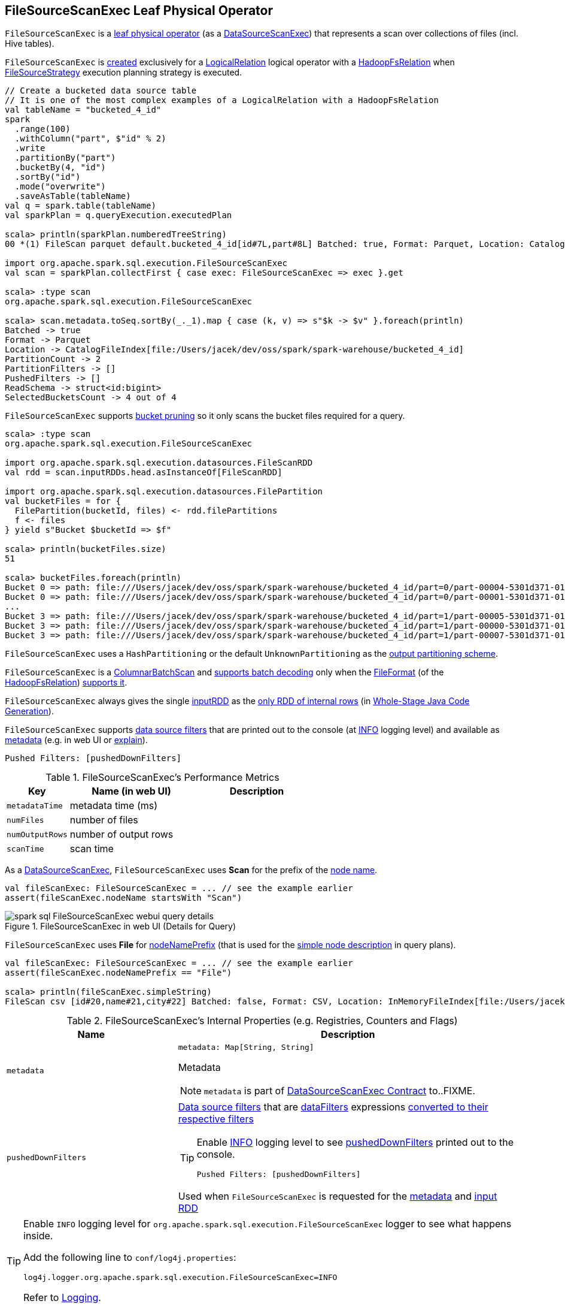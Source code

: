 == [[FileSourceScanExec]] FileSourceScanExec Leaf Physical Operator

`FileSourceScanExec` is a <<spark-sql-SparkPlan.adoc#LeafExecNode, leaf physical operator>> (as a <<spark-sql-SparkPlan-DataSourceScanExec.adoc#, DataSourceScanExec>>) that represents a scan over collections of files (incl. Hive tables).

`FileSourceScanExec` is <<creating-instance, created>> exclusively for a link:spark-sql-LogicalPlan-LogicalRelation.adoc[LogicalRelation] logical operator with a link:spark-sql-BaseRelation-HadoopFsRelation.adoc[HadoopFsRelation] when <<spark-sql-SparkStrategy-FileSourceStrategy.adoc#, FileSourceStrategy>> execution planning strategy is executed.

[source, scala]
----
// Create a bucketed data source table
// It is one of the most complex examples of a LogicalRelation with a HadoopFsRelation
val tableName = "bucketed_4_id"
spark
  .range(100)
  .withColumn("part", $"id" % 2)
  .write
  .partitionBy("part")
  .bucketBy(4, "id")
  .sortBy("id")
  .mode("overwrite")
  .saveAsTable(tableName)
val q = spark.table(tableName)
val sparkPlan = q.queryExecution.executedPlan

scala> println(sparkPlan.numberedTreeString)
00 *(1) FileScan parquet default.bucketed_4_id[id#7L,part#8L] Batched: true, Format: Parquet, Location: CatalogFileIndex[file:/Users/jacek/dev/oss/spark/spark-warehouse/bucketed_4_id], PartitionCount: 2, PartitionFilters: [], PushedFilters: [], ReadSchema: struct<id:bigint>, SelectedBucketsCount: 4 out of 4

import org.apache.spark.sql.execution.FileSourceScanExec
val scan = sparkPlan.collectFirst { case exec: FileSourceScanExec => exec }.get

scala> :type scan
org.apache.spark.sql.execution.FileSourceScanExec

scala> scan.metadata.toSeq.sortBy(_._1).map { case (k, v) => s"$k -> $v" }.foreach(println)
Batched -> true
Format -> Parquet
Location -> CatalogFileIndex[file:/Users/jacek/dev/oss/spark/spark-warehouse/bucketed_4_id]
PartitionCount -> 2
PartitionFilters -> []
PushedFilters -> []
ReadSchema -> struct<id:bigint>
SelectedBucketsCount -> 4 out of 4
----

`FileSourceScanExec` supports <<spark-sql-bucketing.adoc#bucket-pruning, bucket pruning>> so it only scans the bucket files required for a query.

[source, scala]
----
scala> :type scan
org.apache.spark.sql.execution.FileSourceScanExec

import org.apache.spark.sql.execution.datasources.FileScanRDD
val rdd = scan.inputRDDs.head.asInstanceOf[FileScanRDD]

import org.apache.spark.sql.execution.datasources.FilePartition
val bucketFiles = for {
  FilePartition(bucketId, files) <- rdd.filePartitions
  f <- files
} yield s"Bucket $bucketId => $f"

scala> println(bucketFiles.size)
51

scala> bucketFiles.foreach(println)
Bucket 0 => path: file:///Users/jacek/dev/oss/spark/spark-warehouse/bucketed_4_id/part=0/part-00004-5301d371-01c3-47d4-bb6b-76c3c94f3699_00000.c000.snappy.parquet, range: 0-423, partition values: [0]
Bucket 0 => path: file:///Users/jacek/dev/oss/spark/spark-warehouse/bucketed_4_id/part=0/part-00001-5301d371-01c3-47d4-bb6b-76c3c94f3699_00000.c000.snappy.parquet, range: 0-423, partition values: [0]
...
Bucket 3 => path: file:///Users/jacek/dev/oss/spark/spark-warehouse/bucketed_4_id/part=1/part-00005-5301d371-01c3-47d4-bb6b-76c3c94f3699_00003.c000.snappy.parquet, range: 0-423, partition values: [1]
Bucket 3 => path: file:///Users/jacek/dev/oss/spark/spark-warehouse/bucketed_4_id/part=1/part-00000-5301d371-01c3-47d4-bb6b-76c3c94f3699_00003.c000.snappy.parquet, range: 0-431, partition values: [1]
Bucket 3 => path: file:///Users/jacek/dev/oss/spark/spark-warehouse/bucketed_4_id/part=1/part-00007-5301d371-01c3-47d4-bb6b-76c3c94f3699_00003.c000.snappy.parquet, range: 0-423, partition values: [1]
----

`FileSourceScanExec` uses a `HashPartitioning` or the default `UnknownPartitioning` as the <<outputPartitioning, output partitioning scheme>>.

`FileSourceScanExec` is a <<ColumnarBatchScan, ColumnarBatchScan>> and <<supportsBatch, supports batch decoding>> only when the link:spark-sql-BaseRelation-HadoopFsRelation.adoc#fileFormat[FileFormat] (of the <<relation, HadoopFsRelation>>) link:spark-sql-FileFormat.adoc#supportBatch[supports it].

[[inputRDDs]]
`FileSourceScanExec` always gives the single <<inputRDD, inputRDD>> as the link:spark-sql-CodegenSupport.adoc#inputRDDs[only RDD of internal rows] (in <<spark-sql-whole-stage-codegen.adoc#, Whole-Stage Java Code Generation>>).

`FileSourceScanExec` supports <<pushedDownFilters, data source filters>> that are printed out to the console (at <<logging, INFO>> logging level) and available as <<metadata, metadata>> (e.g. in web UI or link:spark-sql-dataset-operators.adoc#explain[explain]).

```
Pushed Filters: [pushedDownFilters]
```

[[metrics]]
.FileSourceScanExec's Performance Metrics
[cols="1m,2,2",options="header",width="100%"]
|===
| Key
| Name (in web UI)
| Description

| metadataTime
| metadata time (ms)
| [[metadataTime]]

| numFiles
| number of files
| [[numFiles]]

| numOutputRows
| number of output rows
| [[numOutputRows]]

| scanTime
| scan time
| [[scanTime]]
|===

As a link:spark-sql-SparkPlan-DataSourceScanExec.adoc[DataSourceScanExec], `FileSourceScanExec` uses *Scan* for the prefix of the link:spark-sql-SparkPlan-DataSourceScanExec.adoc#nodeName[node name].

[source, scala]
----
val fileScanExec: FileSourceScanExec = ... // see the example earlier
assert(fileScanExec.nodeName startsWith "Scan")
----

.FileSourceScanExec in web UI (Details for Query)
image::images/spark-sql-FileSourceScanExec-webui-query-details.png[align="center"]

[[nodeNamePrefix]]
`FileSourceScanExec` uses *File* for link:spark-sql-SparkPlan-DataSourceScanExec.adoc#nodeNamePrefix[nodeNamePrefix] (that is used for the link:spark-sql-SparkPlan-DataSourceScanExec.adoc#simpleString[simple node description] in query plans).

[source, scala]
----
val fileScanExec: FileSourceScanExec = ... // see the example earlier
assert(fileScanExec.nodeNamePrefix == "File")

scala> println(fileScanExec.simpleString)
FileScan csv [id#20,name#21,city#22] Batched: false, Format: CSV, Location: InMemoryFileIndex[file:/Users/jacek/dev/oss/datasets/people.csv], PartitionFilters: [], PushedFilters: [], ReadSchema: struct<id:string,name:string,city:string>
----

[[internal-registries]]
.FileSourceScanExec's Internal Properties (e.g. Registries, Counters and Flags)
[cols="1m,2",options="header",width="100%"]
|===
| Name
| Description

| metadata
a| [[metadata]]

[source, scala]
----
metadata: Map[String, String]
----

Metadata

NOTE: `metadata` is part of link:spark-sql-SparkPlan-DataSourceScanExec.adoc#metadata[DataSourceScanExec Contract] to..FIXME.

| pushedDownFilters
a| [[pushedDownFilters]] link:spark-sql-Filter.adoc[Data source filters] that are <<dataFilters, dataFilters>> expressions link:spark-sql-SparkStrategy-DataSourceStrategy.adoc#translateFilter[converted to their respective filters]

[TIP]
====
Enable <<logging, INFO>> logging level to see <<pushedDownFilters, pushedDownFilters>> printed out to the console.

```
Pushed Filters: [pushedDownFilters]
```
====

Used when `FileSourceScanExec` is requested for the <<metadata, metadata>> and <<inputRDD, input RDD>>
|===

[[logging]]
[TIP]
====
Enable `INFO` logging level for `org.apache.spark.sql.execution.FileSourceScanExec` logger to see what happens inside.

Add the following line to `conf/log4j.properties`:

```
log4j.logger.org.apache.spark.sql.execution.FileSourceScanExec=INFO
```

Refer to link:spark-logging.adoc[Logging].
====

=== [[createNonBucketedReadRDD]] Creating RDD for Non-Bucketed Reads -- `createNonBucketedReadRDD` Internal Method

[source, scala]
----
createNonBucketedReadRDD(
  readFile: (PartitionedFile) => Iterator[InternalRow],
  selectedPartitions: Seq[PartitionDirectory],
  fsRelation: HadoopFsRelation): RDD[InternalRow]
----

`createNonBucketedReadRDD`...FIXME

NOTE: `createNonBucketedReadRDD` is used exclusively when `FileSourceScanExec` physical operator is requested for the <<inputRDD, inputRDD>> (and neither the optional <<spark-sql-BaseRelation-HadoopFsRelation.adoc#bucketSpec, bucketing specification>> of the <<relation, HadoopFsRelation>> is defined nor <<spark-sql-SQLConf.adoc#bucketingEnabled, bucketing is enabled>>).

=== [[selectedPartitions]] `selectedPartitions` Internal Lazy-Initialized Property

[source, scala]
----
selectedPartitions: Seq[PartitionDirectory]
----

`selectedPartitions`...FIXME

[NOTE]
====
`selectedPartitions` is used when `FileSourceScanExec` is requested for the following:

* <<outputPartitioning, outputPartitioning>> and <<outputOrdering, outputOrdering>> when <<spark-sql-SQLConf.adoc#bucketingEnabled, bucketing is enabled>> and the optional <<spark-sql-BaseRelation-HadoopFsRelation.adoc#bucketSpec, bucketing specification>> of the <<relation, HadoopFsRelation>> is defined

* <<metadata, metadata>>

* <<inputRDD, inputRDD>>
====

=== [[creating-instance]] Creating FileSourceScanExec Instance

`FileSourceScanExec` takes the following when created:

* [[relation]] <<spark-sql-BaseRelation-HadoopFsRelation.adoc#, HadoopFsRelation>>
* [[output]] Output schema <<spark-sql-Expression-Attribute.adoc#, attributes>>
* [[requiredSchema]] <<spark-sql-StructType.adoc#, Schema>>
* [[partitionFilters]] `partitionFilters` <<spark-sql-Expression.adoc#, expressions>>
* [[optionalBucketSet]] Bucket IDs for bucket pruning (`Option[BitSet]`)
* [[dataFilters]] `dataFilters` <<spark-sql-Expression.adoc#, expressions>>
* [[tableIdentifier]] Optional `TableIdentifier`

`FileSourceScanExec` initializes the <<internal-registries, internal registries and counters>>.

=== [[outputPartitioning]] Output Partitioning Scheme -- `outputPartitioning` Attribute

[source, scala]
----
outputPartitioning: Partitioning
----

NOTE: `outputPartitioning` is part of the <<spark-sql-SparkPlan.adoc#outputPartitioning, SparkPlan Contract>> to specify output data partitioning.

`outputPartitioning` can be one of the following:

* <<spark-sql-SparkPlan-Partitioning.adoc#HashPartitioning, HashPartitioning>> (with the <<spark-sql-BucketSpec.adoc#bucketColumnNames, bucket column names>> and the <<spark-sql-BucketSpec.adoc#numBuckets, number of buckets>> of the <<spark-sql-BaseRelation-HadoopFsRelation.adoc#bucketSpec, bucketing specification>> of the <<relation, HadoopFsRelation>>) when <<spark-sql-SQLConf.adoc#bucketingEnabled, bucketing is enabled>> and the <<relation, HadoopFsRelation>> has a <<spark-sql-BaseRelation-HadoopFsRelation.adoc#bucketSpec, bucketing specification>> defined

* <<spark-sql-SparkPlan-Partitioning.adoc#UnknownPartitioning, UnknownPartitioning>> (with `0` partitions) otherwise

=== [[createBucketedReadRDD]] Creating FileScanRDD with Bucketing Support -- `createBucketedReadRDD` Internal Method

[source, scala]
----
createBucketedReadRDD(
  bucketSpec: BucketSpec,
  readFile: (PartitionedFile) => Iterator[InternalRow],
  selectedPartitions: Seq[PartitionDirectory],
  fsRelation: HadoopFsRelation): RDD[InternalRow]
----

`createBucketedReadRDD` prints the following INFO message to the logs:

```
Planning with [numBuckets] buckets
```

`createBucketedReadRDD` maps the available files of the input `selectedPartitions` into link:spark-sql-PartitionedFile.adoc[PartitionedFiles]. For every file, `createBucketedReadRDD` <<getBlockLocations, getBlockLocations>> and <<getBlockHosts, getBlockHosts>>.

`createBucketedReadRDD` then groups the `PartitionedFiles` by bucket ID.

NOTE: Bucket ID is of the format *_0000n*, i.e. the bucket ID prefixed with up to four ``0``s.

`createBucketedReadRDD` prunes (filters out) the bucket files for the bucket IDs that are not listed in the <<optionalBucketSet, bucket IDs for bucket pruning>>.

`createBucketedReadRDD` creates a `FilePartition` for every bucket ID and the (pruned) bucket `PartitionedFiles`.

In the end, `createBucketedReadRDD` creates a link:spark-sql-FileScanRDD.adoc#creating-instance[FileScanRDD] (with the input `readFile` for the link:spark-sql-FileScanRDD.adoc#readFunction[read function] and the `FilePartitions` for every bucket ID for link:spark-sql-FileScanRDD.adoc#filePartitions[partitions])

[TIP]
====
Use `RDD.toDebugString` to see `FileScanRDD` in the RDD execution plan (aka RDD lineage).

[source, scala]
----
// Create a bucketed table
spark.range(8).write.bucketBy(4, "id").saveAsTable("b1")

scala> sql("desc extended b1").where($"col_name" like "%Bucket%").show
+--------------+---------+-------+
|      col_name|data_type|comment|
+--------------+---------+-------+
|   Num Buckets|        4|       |
|Bucket Columns|   [`id`]|       |
+--------------+---------+-------+

val bucketedTable = spark.table("b1")

val lineage = bucketedTable.queryExecution.toRdd.toDebugString
scala> println(lineage)
(4) MapPartitionsRDD[26] at toRdd at <console>:26 []
 |  FileScanRDD[25] at toRdd at <console>:26 []
----
====

NOTE: `createBucketedReadRDD` is used exclusively when `FileSourceScanExec` physical operator is requested for the <<inputRDD, inputRDD>> (and the optional <<spark-sql-BaseRelation-HadoopFsRelation.adoc#bucketSpec, bucketing specification>> of the <<relation, HadoopFsRelation>> is defined and <<spark-sql-SQLConf.adoc#bucketingEnabled, bucketing is enabled>>).

=== [[supportsBatch]] `supportsBatch` Attribute

[source, scala]
----
supportsBatch: Boolean
----

NOTE: `supportsBatch` is part of the link:spark-sql-ColumnarBatchScan.adoc#supportsBatch[ColumnarBatchScan Contract] to enable link:spark-sql-vectorized-parquet-reader.adoc[vectorized decoding].

`supportsBatch` is enabled (i.e. `true`) only when the link:spark-sql-BaseRelation-HadoopFsRelation.adoc#fileFormat[FileFormat] (of the <<relation, HadoopFsRelation>>) link:spark-sql-FileFormat.adoc#supportBatch[supports vectorized decoding].

Otherwise, `supportsBatch` is disabled (i.e. `false`).

=== [[ColumnarBatchScan]] FileSourceScanExec As ColumnarBatchScan

`FileSourceScanExec` is a link:spark-sql-ColumnarBatchScan.adoc[ColumnarBatchScan] and <<supportsBatch, supports batch decoding>> only when the link:spark-sql-BaseRelation-HadoopFsRelation.adoc#fileFormat[FileFormat] (of the <<relation, HadoopFsRelation>>) link:spark-sql-FileFormat.adoc#supportBatch[supports it].

`FileSourceScanExec` has <<needsUnsafeRowConversion, needsUnsafeRowConversion>> flag enabled for `ParquetFileFormat` data sources exclusively.

`FileSourceScanExec` has <<vectorTypes, vectorTypes>>...FIXME

==== [[needsUnsafeRowConversion]] `needsUnsafeRowConversion` Flag

[source, scala]
----
needsUnsafeRowConversion: Boolean
----

NOTE: `needsUnsafeRowConversion` is part of link:spark-sql-ColumnarBatchScan.adoc#needsUnsafeRowConversion[ColumnarBatchScan Contract] to control the name of the variable for an input row while link:spark-sql-CodegenSupport.adoc#consume[generating the Java source code to consume generated columns or row from a physical operator].

`needsUnsafeRowConversion` is enabled (i.e. `true`) when the following conditions all hold:

. link:spark-sql-BaseRelation-HadoopFsRelation.adoc#fileFormat[FileFormat] of the <<relation, HadoopFsRelation>> is link:spark-sql-ParquetFileFormat.adoc[ParquetFileFormat]

. link:spark-sql-properties.adoc#spark.sql.parquet.enableVectorizedReader[spark.sql.parquet.enableVectorizedReader] configuration property is enabled (default: `true`)

Otherwise, `needsUnsafeRowConversion` is disabled (i.e. `false`).

NOTE: `needsUnsafeRowConversion` is used when `FileSourceScanExec` is <<doExecute, executed>> (and <<supportsBatch, supportsBatch>> flag is off).

==== [[vectorTypes]] Fully-Qualified Class Names (Types) of Concrete ColumnVectors -- `vectorTypes` Method

[source, scala]
----
vectorTypes: Option[Seq[String]]
----

NOTE: `vectorTypes` is part of link:spark-sql-ColumnarBatchScan.adoc#vectorTypes[ColumnarBatchScan Contract] to..FIXME.

`vectorTypes` simply requests the link:spark-sql-BaseRelation-HadoopFsRelation.adoc#fileFormat[FileFormat] of the <<relation, HadoopFsRelation>> for link:spark-sql-FileFormat.adoc#vectorTypes[vectorTypes].

=== [[doExecute]] Executing Physical Operator (Generating RDD[InternalRow]) -- `doExecute` Method

[source, scala]
----
doExecute(): RDD[InternalRow]
----

NOTE: `doExecute` is part of the <<spark-sql-SparkPlan.adoc#doExecute, SparkPlan Contract>> to generate the runtime representation of a structured query as a distributed computation over <<spark-sql-InternalRow.adoc#, internal binary rows>> on Apache Spark (i.e. `RDD[InternalRow]`).

`doExecute` branches off per <<supportsBatch, supportsBatch>> flag.

If <<supportsBatch, supportsBatch>> is on, `doExecute` creates a link:spark-sql-SparkPlan-WholeStageCodegenExec.adoc#creating-instance[WholeStageCodegenExec] (with link:spark-sql-SparkPlan-WholeStageCodegenExec.adoc#codegenStageId[codegenStageId] as `0`) and link:spark-sql-SparkPlan.adoc#execute[executes] it right after.

If <<supportsBatch, supportsBatch>> is off, `doExecute` creates an `unsafeRows` RDD to scan over which is different per <<needsUnsafeRowConversion, needsUnsafeRowConversion>> flag.

If <<needsUnsafeRowConversion, needsUnsafeRowConversion>> flag is on, `doExecute` takes the <<inputRDD, inputRDD>> and creates a new RDD by applying a function to each partition (using `RDD.mapPartitionsWithIndexInternal`):

. Creates a link:spark-sql-UnsafeProjection.adoc#create[UnsafeProjection] for the link:spark-sql-catalyst-QueryPlan.adoc#schema[schema]

. Initializes the link:spark-sql-Projection.adoc#initialize[UnsafeProjection]

. Maps over the rows in a partition iterator using the `UnsafeProjection` projection

Otherwise, `doExecute` simply takes the <<inputRDD, inputRDD>> as the `unsafeRows` RDD (with no changes).

`doExecute` takes the link:spark-sql-ColumnarBatchScan.adoc#numOutputRows[numOutputRows] metric and creates a new RDD by mapping every element in the `unsafeRows` and incrementing the `numOutputRows` metric.

[TIP]
====
Use `RDD.toDebugString` to review the RDD lineage and "reverse-engineer" the values of the <<supportsBatch, supportsBatch>> and <<needsUnsafeRowConversion, needsUnsafeRowConversion>> flags given the number of RDDs.

With <<supportsBatch, supportsBatch>> off and <<needsUnsafeRowConversion, needsUnsafeRowConversion>> on you should see two more RDDs in the RDD lineage.
====

=== [[inputRDD]] Creating Input RDD of Internal Rows -- `inputRDD` Internal Property

[source, scala]
----
inputRDD: RDD[InternalRow]
----

NOTE: `inputRDD` is a Scala lazy value which is computed once when accessed and cached afterwards.

`inputRDD` is an input `RDD` of link:spark-sql-InternalRow.adoc[internal binary rows] (i.e. `InternalRow`) that is used when `FileSourceScanExec` physical operator is requested for <<inputRDDs, inputRDDs>> and <<doExecute, execution>>.

When created, `inputRDD` requests <<relation, HadoopFsRelation>> to get the underlying link:spark-sql-BaseRelation-HadoopFsRelation.adoc#fileFormat[FileFormat] that is in turn requested to link:spark-sql-FileFormat.adoc#buildReaderWithPartitionValues[build a data reader with partition column values appended] (with the input parameters from the properties of <<relation, HadoopFsRelation>> and <<pushedDownFilters, pushedDownFilters>>).

In case <<relation, HadoopFsRelation>> has link:spark-sql-BaseRelation-HadoopFsRelation.adoc#bucketSpec[bucketing specification] defined and link:spark-sql-bucketing.adoc#spark.sql.sources.bucketing.enabled[bucketing support is enabled], `inputRDD` <<createBucketedReadRDD, creates a FileScanRDD with bucketing>> (with the bucketing specification, the reader, <<selectedPartitions, selectedPartitions>> and the <<relation, HadoopFsRelation>> itself). Otherwise, `inputRDD` <<createNonBucketedReadRDD, createNonBucketedReadRDD>>.

NOTE: <<createBucketedReadRDD, createBucketedReadRDD>> accepts a bucketing specification while <<createNonBucketedReadRDD, createNonBucketedReadRDD>> does not.

=== [[outputOrdering]] Output Data Ordering -- `outputOrdering` Attribute

[source, scala]
----
outputOrdering: Seq[SortOrder]
----

NOTE: `outputOrdering` is part of the <<spark-sql-SparkPlan.adoc#outputOrdering, SparkPlan Contract>> to specify output data ordering.

`outputOrdering` is a `SortOrder` expression for every <<spark-sql-BucketSpec.adoc#sortColumnNames, sort column>> in `Ascending` order only when all the following hold:

* <<spark-sql-SQLConf.adoc#bucketingEnabled, bucketing is enabled>>

* <<relation, HadoopFsRelation>> has a <<spark-sql-BaseRelation-HadoopFsRelation.adoc#bucketSpec, bucketing specification>> defined

* All the buckets have a single file in it

Otherwise, `outputOrdering` is simply empty (`Nil`).
